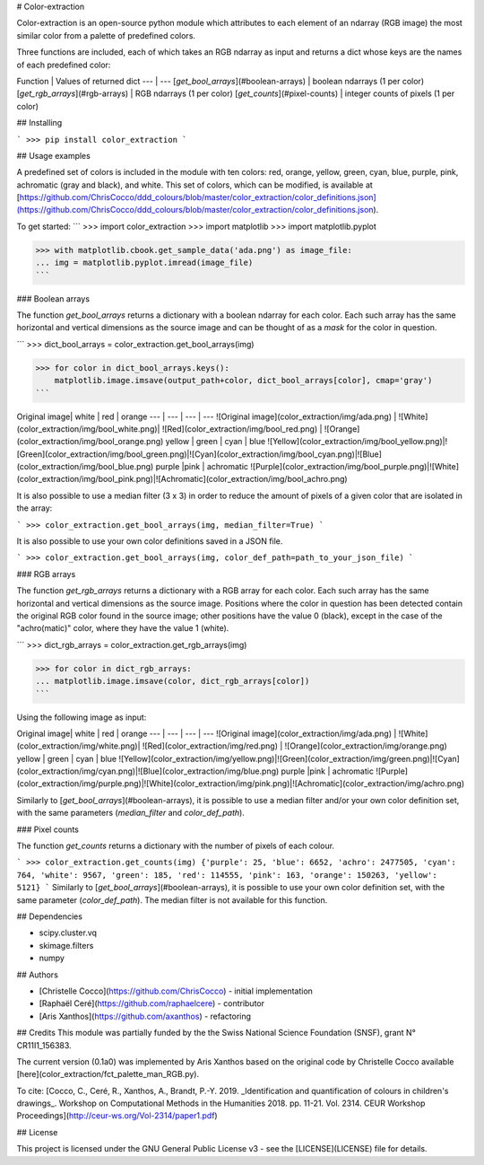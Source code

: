 
# Color-extraction

Color-extraction is an open-source python module which attributes to each element of an ndarray (RGB image) the most similar color from a palette of predefined colors.

Three functions are included, each of which takes an RGB ndarray as input and returns a dict whose keys are the names of each predefined color:

Function | Values of returned dict
--- | ---
[`get_bool_arrays`](#boolean-arrays) | boolean ndarrays (1 per color)
[`get_rgb_arrays`](#rgb-arrays) | RGB ndarrays (1 per color)
[`get_counts`](#pixel-counts) | integer counts of pixels (1 per color)

## Installing

```
>>> pip install color_extraction
```

## Usage examples

A predefined set of colors is included in the module with ten colors: red,
orange, yellow, green, cyan, blue, purple, pink, achromatic (gray and black),
and white. This set of colors, which can be modified, is available at
[https://github.com/ChrisCocco/ddd_colours/blob/master/color_extraction/color_definitions.json](https://github.com/ChrisCocco/ddd_colours/blob/master/color_extraction/color_definitions.json).

To get started:
```
>>> import color_extraction
>>> import matplotlib
>>> import matplotlib.pyplot

>>> with matplotlib.cbook.get_sample_data('ada.png') as image_file:
... img = matplotlib.pyplot.imread(image_file)
```

### Boolean arrays

The function `get_bool_arrays` returns a dictionary with a boolean ndarray for each color. Each such array has the same horizontal and vertical dimensions as the source image and can be thought of as a *mask* for the color in question.

```
>>> dict_bool_arrays = color_extraction.get_bool_arrays(img)

>>> for color in dict_bool_arrays.keys():
    matplotlib.image.imsave(output_path+color, dict_bool_arrays[color], cmap='gray')
```

Original image| white | red | orange
--- | --- | --- | ---
![Original image](color_extraction/img/ada.png) | ![White](color_extraction/img/bool_white.png)| ![Red](color_extraction/img/bool_red.png) | ![Orange](color_extraction/img/bool_orange.png)
yellow | green | cyan | blue
![Yellow](color_extraction/img/bool_yellow.png)|![Green](color_extraction/img/bool_green.png)|![Cyan](color_extraction/img/bool_cyan.png)|![Blue](color_extraction/img/bool_blue.png)
purple  |pink | achromatic
![Purple](color_extraction/img/bool_purple.png)|![White](color_extraction/img/bool_pink.png)|![Achromatic](color_extraction/img/bool_achro.png)

It is also possible to use a median filter (3 x 3) in order to reduce the amount of pixels of a given color that are isolated in the array:

```
>>> color_extraction.get_bool_arrays(img, median_filter=True)
```

It is also possible to use your own color definitions saved in a JSON file.

```
>>> color_extraction.get_bool_arrays(img, color_def_path=path_to_your_json_file)
```

### RGB arrays

The function `get_rgb_arrays` returns a dictionary with a RGB array for each color. Each such array has the same horizontal and vertical dimensions as the source image. Positions where the color in question has been detected contain the original RGB color found in the source image; other positions have the value 0 (black), except in the case of the "achro(matic)" color, where they have the value 1 (white).

```
>>> dict_rgb_arrays = color_extraction.get_rgb_arrays(img)

>>> for color in dict_rgb_arrays:
... matplotlib.image.imsave(color, dict_rgb_arrays[color])
```



Using the following image as input:

Original image| white | red | orange
--- | --- | --- | ---
![Original image](color_extraction/img/ada.png) | ![White](color_extraction/img/white.png)| ![Red](color_extraction/img/red.png) | ![Orange](color_extraction/img/orange.png)
yellow | green | cyan | blue
![Yellow](color_extraction/img/yellow.png)|![Green](color_extraction/img/green.png)|![Cyan](color_extraction/img/cyan.png)|![Blue](color_extraction/img/blue.png)
purple  |pink | achromatic
![Purple](color_extraction/img/purple.png)|![White](color_extraction/img/pink.png)|![Achromatic](color_extraction/img/achro.png)

Similarly to [`get_bool_arrays`](#boolean-arrays), it is possible to use a median filter and/or your own color definition set, with the same parameters (`median_filter` and `color_def_path`).

### Pixel counts

The function `get_counts` returns a dictionary with the number of pixels of each colour.

```
>>> color_extraction.get_counts(img)
{'purple': 25, 'blue': 6652, 'achro': 2477505, 'cyan': 764, 'white': 9567, 'green': 185, 'red': 114555, 'pink': 163, 'orange': 150263, 'yellow': 5121}
```
Similarly to [`get_bool_arrays`](#boolean-arrays), it is possible to use your own color definition set, with the same parameter (`color_def_path`). The median filter is not available for this function.

## Dependencies

* scipy.cluster.vq
* skimage.filters
* numpy

## Authors

* [Christelle Cocco](https://github.com/ChrisCocco) - initial implementation
* [Raphaël Ceré](https://github.com/raphaelcere) - contributor
* [Aris Xanthos](https://github.com/axanthos) - refactoring

## Credits
This module was partially funded by the the Swiss National Science Foundation (SNSF), grant N° CR11I1_156383.

The current version (0.1a0) was implemented by Aris Xanthos based on the original code by Christelle Cocco available [here](color_extraction/fct_palette_man_RGB.py).

To cite: [Cocco, C., Ceré, R., Xanthos, A., Brandt, P.-Y. 2019. _Identification and quantification of colours in children's drawings_. Workshop on Computational Methods in the Humanities 2018. pp. 11-21. Vol. 2314. CEUR Workshop Proceedings](http://ceur-ws.org/Vol-2314/paper1.pdf)

## License

This project is licensed under the GNU General Public License v3 - see the [LICENSE](LICENSE) file for details.


